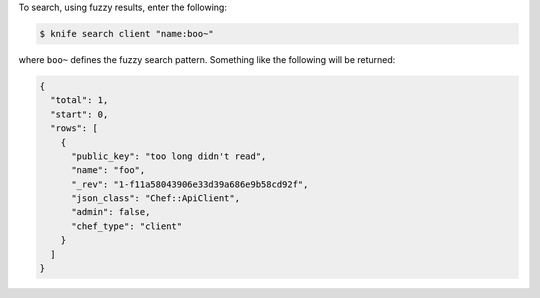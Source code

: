 .. This is an included how-to. 

To search, using fuzzy results, enter the following:

.. code-block:: bash

   $ knife search client "name:boo~"
   
where ``boo~`` defines the fuzzy search pattern. Something like the following will be returned:

.. code-block:: bash

   {
     "total": 1,
     "start": 0,
     "rows": [
       {
         "public_key": "too long didn't read",
         "name": "foo",
         "_rev": "1-f11a58043906e33d39a686e9b58cd92f",
         "json_class": "Chef::ApiClient",
         "admin": false,
         "chef_type": "client"
       }
     ]
   }
